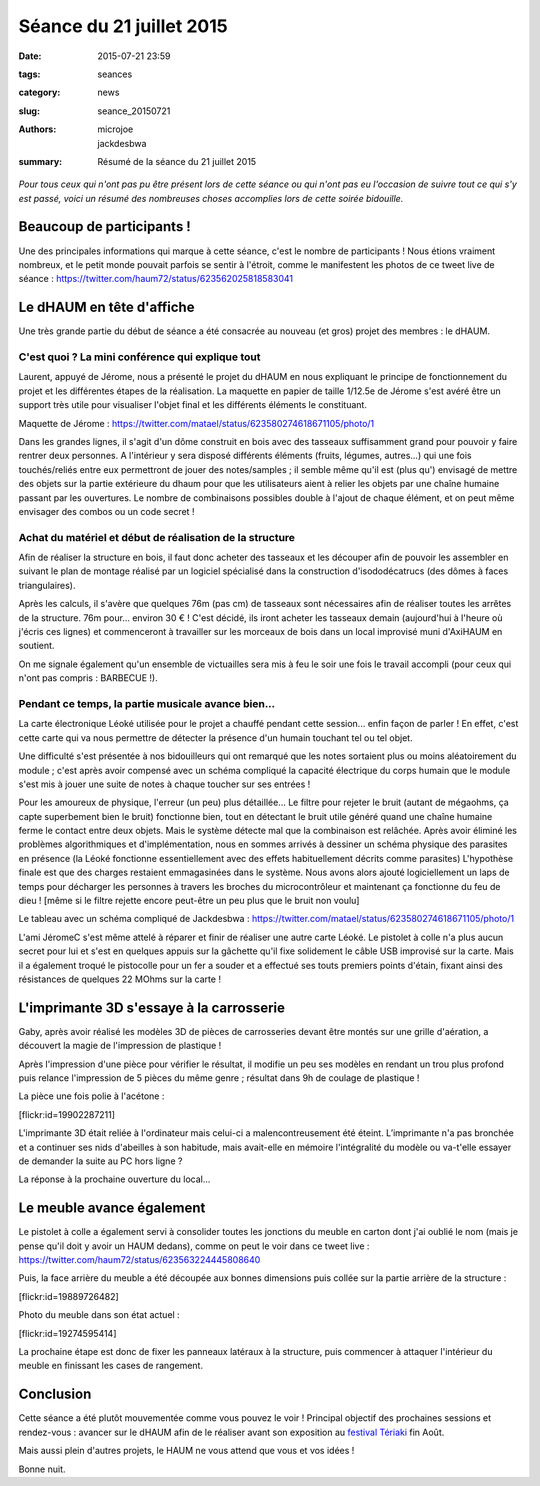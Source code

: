 =========================
Séance du 21 juillet 2015
=========================

:date: 2015-07-21 23:59
:tags: seances
:category: news
:slug: seance_20150721
:authors: microjoe, jackdesbwa
:summary: Résumé de la séance du 21 juillet 2015

*Pour tous ceux qui n'ont pas pu être présent lors de cette séance ou qui n'ont pas eu l'occasion de suivre tout ce qui s'y est passé, voici un résumé des nombreuses choses accomplies lors de cette soirée bidouille.*

Beaucoup de participants !
==========================

Une des principales informations qui marque à cette séance, c'est le nombre de participants ! Nous étions
vraiment nombreux, et le petit monde pouvait parfois se sentir à l'étroit, comme le manifestent les photos
de ce tweet live de séance : https://twitter.com/haum72/status/623562025818583041

Le dHAUM en tête d'affiche
==========================

Une très grande partie du début de séance a été consacrée au nouveau (et gros) projet des membres : le dHAUM.

C'est quoi ? La mini conférence qui explique tout
-------------------------------------------------

Laurent, appuyé de Jérome, nous a présenté le projet du dHAUM en nous expliquant le principe de fonctionnement
du projet et les différentes étapes de la réalisation. La maquette en papier de taille 1/12.5e de Jérome s'est
avéré être un support très utile pour visualiser l'objet final et les différents éléments le constituant.

Maquette de Jérome : https://twitter.com/matael/status/623580274618671105/photo/1

Dans les grandes lignes, il s'agit d'un dôme construit en bois avec des tasseaux suffisamment grand pour
pouvoir y faire rentrer deux personnes. A l'intérieur y sera disposé différents éléments (fruits, légumes,
autres...) qui une fois touchés/reliés entre eux permettront de jouer des notes/samples ; il semble même qu'il
est (plus qu') envisagé de mettre des objets sur la partie extérieure du dhaum pour que les utilisateurs aient
à relier les objets par une chaîne humaine passant par les ouvertures. Le nombre de combinaisons possibles
double à l'ajout de chaque élément, et on peut même envisager des combos ou un code secret !

Achat du matériel et début de réalisation de la structure
---------------------------------------------------------

Afin de réaliser la structure en bois, il faut donc acheter des tasseaux et les découper afin de pouvoir
les assembler en suivant le plan de montage réalisé par un logiciel spécialisé dans la construction
d'isododécatrucs (des dômes à faces triangulaires).

Après les calculs, il s'avère que quelques 76m (pas cm) de tasseaux sont nécessaires afin de réaliser toutes
les arrêtes de la structure. 76m pour... environ 30 € ! C'est décidé, ils iront acheter les tasseaux demain
(aujourd'hui à l'heure où j'écris ces lignes) et commenceront à travailler sur les morceaux de bois dans un
local improvisé muni d'AxiHAUM en soutient.

On me signale également qu'un ensemble de victuailles sera mis à feu le soir une fois le travail accompli
(pour ceux qui n'ont pas compris : BARBECUE !).

Pendant ce temps, la partie musicale avance bien...
---------------------------------------------------

La carte électronique Léoké utilisée pour le projet a chauffé pendant cette session... enfin façon de parler !
En effet, c'est cette carte qui va nous permettre de détecter la présence d'un humain touchant tel ou tel objet.

Une difficulté s'est présentée à nos bidouilleurs qui ont remarqué que les notes sortaient plus ou moins
aléatoirement du module ; c'est après avoir compensé avec un schéma compliqué la capacité électrique du corps
humain que le module s'est mis à jouer une suite de notes à chaque toucher sur ses entrées !

Pour les amoureux de physique, l'erreur (un peu) plus détaillée... Le filtre pour rejeter le bruit (autant de
mégaohms, ça capte superbement bien le bruit) fonctionne bien, tout en détectant le bruit utile généré quand
une chaîne humaine ferme le contact entre deux objets. Mais le système détecte mal que la combinaison est
relâchée. Après avoir éliminé les problèmes algorithmiques et d'implémentation, nous en sommes arrivés à
dessiner un schéma physique des parasites en présence (la Léoké fonctionne essentiellement avec des effets
habituellement décrits comme parasites) L'hypothèse finale est que des charges restaient emmagasinées dans
le système. Nous avons alors ajouté logiciellement un laps de temps pour décharger les personnes à travers
les broches du microcontrôleur et maintenant ça fonctionne du feu de dieu ! [même si le filtre
rejette encore peut-être un peu plus que le bruit non voulu]

Le tableau avec un schéma compliqué de Jackdesbwa : https://twitter.com/matael/status/623580274618671105/photo/1

L'ami JéromeC s'est même attelé à réparer et finir de réaliser une autre carte Léoké. Le pistolet à colle
n'a plus aucun secret pour lui et s'est en quelques appuis sur la gâchette qu'il fixe solidement le câble
USB improvisé sur la carte. Mais il a également troqué le pistocolle pour un fer a souder et a effectué
ses touts premiers points d'étain, fixant ainsi des résistances de quelques 22 MOhms sur la carte !

L'imprimante 3D s'essaye à la carrosserie
=========================================

Gaby, après avoir réalisé les modèles 3D de pièces de carrosseries devant être montés sur une grille
d'aération, a découvert la magie de l'impression de plastique !

Après l'impression d'une pièce pour vérifier le résultat, il modifie un peu ses modèles en rendant un trou
plus profond puis relance l'impression de 5 pièces du même genre ; résultat dans 9h de coulage de plastique !

La pièce une fois polie à l'acétone :

[flickr:id=19902287211]

L'imprimante 3D était reliée à l'ordinateur mais celui-ci a malencontreusement été éteint. L’imprimante n'a
pas bronchée et a continuer ses nids d'abeilles à son habitude, mais avait-elle en mémoire l'intégralité
du modèle ou va-t'elle essayer de demander la suite au PC hors ligne ?

La réponse à la prochaine ouverture du local...

Le meuble avance également
==========================

Le pistolet à colle a également servi à consolider toutes les jonctions du meuble en carton dont j'ai oublié
le nom (mais je pense qu'il doit y avoir un HAUM dedans), comme on peut le voir dans ce tweet
live : https://twitter.com/haum72/status/623563224445808640

Puis, la face arrière du meuble a été découpée aux bonnes dimensions puis collée sur la partie arrière de
la structure :

[flickr:id=19889726482]

Photo du meuble dans son état actuel :

[flickr:id=19274595414]

La prochaine étape est donc de fixer les panneaux latéraux à la structure, puis commencer à attaquer
l'intérieur du meuble en finissant les cases de rangement.

Conclusion
==========

Cette séance a été plutôt mouvementée comme vous pouvez le voir ! Principal objectif des prochaines
sessions et rendez-vous : avancer sur le dHAUM afin de le réaliser avant son exposition
au `festival Tériaki`_ fin Août.

Mais aussi plein d'autres projets, le HAUM ne vous attend que vous et vos idées !

Bonne nuit.

.. _`festival Tériaki`: http://www.teriaki.fr/
